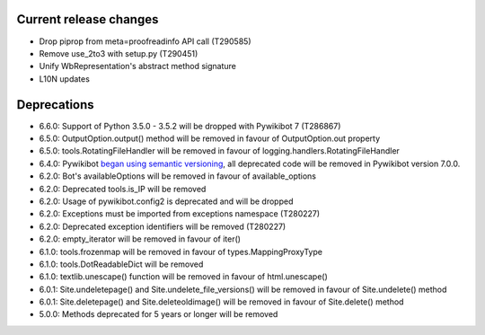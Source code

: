 Current release changes
^^^^^^^^^^^^^^^^^^^^^^^

* Drop piprop from meta=proofreadinfo API call (T290585)
* Remove use_2to3 with setup.py (T290451)
* Unify WbRepresentation's abstract method signature
* L10N updates


Deprecations
^^^^^^^^^^^^

* 6.6.0: Support of Python 3.5.0 - 3.5.2 will be dropped with Pywikibot 7 (T286867)
* 6.5.0: OutputOption.output() method will be removed in favour of OutputOption.out property
* 6.5.0: tools.RotatingFileHandler will be removed in favour of logging.handlers.RotatingFileHandler
* 6.4.0: Pywikibot `began using semantic versioning
  <https://www.mediawiki.org/wiki/Manual:Pywikibot/Development/Guidelines#Deprecation_Policy>`_,
  all deprecated code will be removed in Pywikibot version 7.0.0.
* 6.2.0: Bot's availableOptions will be removed in favour of available_options
* 6.2.0: Deprecated tools.is_IP will be removed
* 6.2.0: Usage of pywikibot.config2 is deprecated and will be dropped
* 6.2.0: Exceptions must be imported from exceptions namespace (T280227)
* 6.2.0: Deprecated exception identifiers will be removed (T280227)
* 6.2.0: empty_iterator will be removed in favour of iter()
* 6.1.0: tools.frozenmap will be removed in favour of types.MappingProxyType
* 6.1.0: tools.DotReadableDict will be removed
* 6.1.0: textlib.unescape() function will be removed in favour of html.unescape()
* 6.0.1: Site.undeletepage() and Site.undelete_file_versions() will be removed in favour of Site.undelete() method
* 6.0.1: Site.deletepage() and Site.deleteoldimage() will be removed in favour of Site.delete() method
* 5.0.0: Methods deprecated for 5 years or longer will be removed
